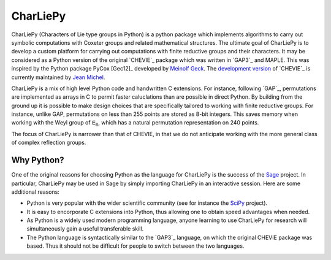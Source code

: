 *********
CharLiePy 
*********
CharLiePy (Characters of Lie type groups in Python) is a python package which
implements algorithms to carry out symbolic computations with Coxeter groups and
related mathematical structures. The ultimate goal of CharLiePy is to develop a
custom platform for carrying out computations with finite reductive groups and
their characters. It may be considered as a Python version of the original
`CHEVIE`_ package which was written in `GAP3`_ and MAPLE. This was inspired by
the Python package PyCox [Gec12]_ developed by `Meinolf Geck
<https://pnp.mathematik.uni-stuttgart.de/iaz/iaz2/geckmf/>`_. The `development
version <https://webusers.imj-prg.fr/~jean.michel/chevie/index.html>`_ of
`CHEVIE`_ is currently maintained by `Jean Michel
<https://webusers.imj-prg.fr/~jean.michel/anglais.html>`_.

CharLiePy is a mix of high level Python code and handwritten C extensions. For
instance, following `GAP`_, permutations are implemented as arrays in C to
permit faster caluclations than are possible in direct Python.  By building from
the ground up it is possible to make design choices that are specifically
tailored to working with finite reductive groups. For instance, unlike GAP,
permutations on less than 255 points are stored as 8-bit integers. This saves
memory when working with the Weyl group of :math:`\mathsf{E}_8`, which has a
natural permutation representation on 240 points.

The focus of CharLiePy is narrower than that of CHEVIE, in that we do not
anticipate working with the more general class of complex reflection groups.


Why Python?
-----------
One of the original reasons for choosing Python as the language for CharLiePy is
the success of the `Sage <http://www.sagemath.org/>`_ project. In particular,
CharLiePy may be used in Sage by simply importing CharLiePy in an interactive
session. Here are some additional reasons:

* Python is very popular with the wider scientific community (see for instance
  the `SciPy <http://www.scipy.org/>`_ project).

* It is easy to encorporate C extensions into Python, thus allowing one to
  obtain speed advantages when needed.

* As Python is a widely used modern programming language, anyone learning to use
  CharLiePy for research will simultaneously gain a useful transferable skill.

* The Python language is syntactically similar to the `GAP3`_ language, on which
  the original CHEVIE package was based. Thus it should not be difficult for
  people to switch between the two languages.
